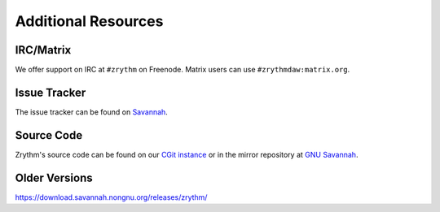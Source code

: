 .. Copyright (C) 2019 Alexandros Theodotou <alex at zrythm dot org>

   This file is part of Zrythm

   Zrythm is free software: you can redistribute it and/or modify
   it under the terms of the GNU Affero General Public License as
   published by the Free Software Foundation, either version 3 of the
   License, or (at your option) any later version.

   Zrythm is distributed in the hope that it will be useful,
   but WITHOUT ANY WARRANTY; without even the implied warranty of
   MERCHANTABILITY or FITNESS FOR A PARTICULAR PURPOSE.  See the
   GNU Affero General Public License for more details.

   You should have received a copy of the GNU General Affero Public License
   along with this program.  If not, see <https://www.gnu.org/licenses/>.

Additional Resources
====================

IRC/Matrix
----------
We offer support on IRC at ``#zrythm`` on Freenode. Matrix
users can use ``#zrythmdaw:matrix.org``.

Issue Tracker
-------------
The issue tracker can be found on `Savannah <https://savannah.nongnu.org/support/?group=zrythm>`_.

Source Code
-----------
Zrythm's source code can be found on our `CGit instance <https://git.zrythm.org/cgit/zrythm/>`_ or in the mirror repository at `GNU Savannah <http://git.savannah.nongnu.org/cgit/zrythm.git>`_.

Older Versions
--------------
https://download.savannah.nongnu.org/releases/zrythm/
